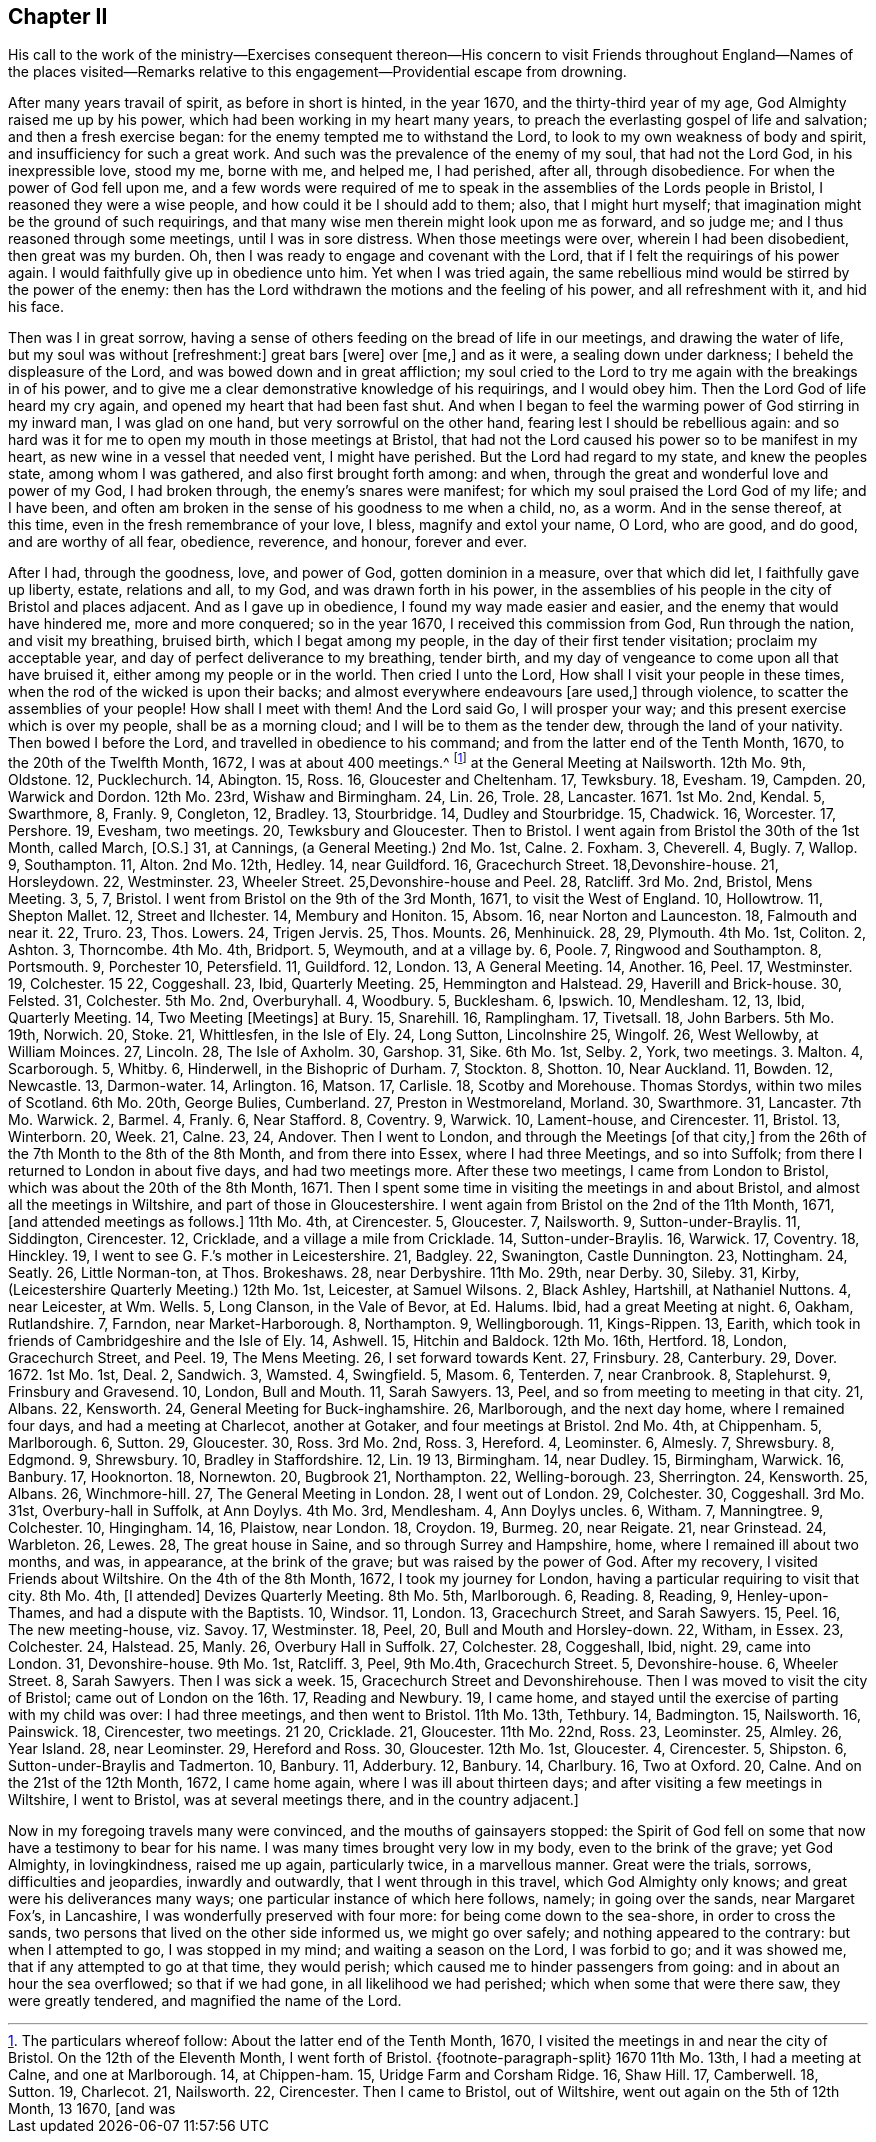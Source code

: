 == Chapter II

His call to the work of the ministry--Exercises consequent thereon--His
concern to visit Friends throughout England--Names of the places visited--Remarks
relative to this engagement--Providential escape from drowning.

After many years travail of spirit, as before in short is hinted, in the year 1670,
and the thirty-third year of my age, God Almighty raised me up by his power,
which had been working in my heart many years,
to preach the everlasting gospel of life and salvation; and then a fresh exercise began:
for the enemy tempted me to withstand the Lord,
to look to my own weakness of body and spirit, and insufficiency for such a great work.
And such was the prevalence of the enemy of my soul, that had not the Lord God,
in his inexpressible love, stood my me, borne with me, and helped me, I had perished,
after all, through disobedience.
For when the power of God fell upon me,
and a few words were required of me to speak in the
assemblies of the Lords people in Bristol,
I reasoned they were a wise people, and how could it be I should add to them; also,
that I might hurt myself; that imagination might be the ground of such requirings,
and that many wise men therein might look upon me as forward, and so judge me;
and I thus reasoned through some meetings, until I was in sore distress.
When those meetings were over, wherein I had been disobedient, then great was my burden.
Oh, then I was ready to engage and covenant with the Lord,
that if I felt the requirings of his power again.
I would faithfully give up in obedience unto him.
Yet when I was tried again,
the same rebellious mind would be stirred by the power of the enemy:
then has the Lord withdrawn the motions and the feeling of his power,
and all refreshment with it, and hid his face.

Then was I in great sorrow,
having a sense of others feeding on the bread of life in our meetings,
and drawing the water of life, but my soul was without +++[+++refreshment:]
great bars +++[+++were]
over +++[+++me,]
and as it were, a sealing down under darkness; I beheld the displeasure of the Lord,
and was bowed down and in great affliction;
my soul cried to the Lord to try me again with the breakings in of his power,
and to give me a clear demonstrative knowledge of his requirings, and I would obey him.
Then the Lord God of life heard my cry again, and opened my heart that had been fast shut.
And when I began to feel the warming power of God stirring in my inward man,
I was glad on one hand, but very sorrowful on the other hand,
fearing lest I should be rebellious again:
and so hard was it for me to open my mouth in those meetings at Bristol,
that had not the Lord caused his power so to be manifest in my heart,
as new wine in a vessel that needed vent, I might have perished.
But the Lord had regard to my state, and knew the peoples state,
among whom I was gathered, and also first brought forth among: and when,
through the great and wonderful love and power of my God, I had broken through,
the enemy`'s snares were manifest; for which my soul praised the Lord God of my life;
and I have been, and often am broken in the sense of his goodness to me when a child, no,
as a worm.
And in the sense thereof, at this time, even in the fresh remembrance of your love,
I bless, magnify and extol your name, O Lord, who are good, and do good,
and are worthy of all fear, obedience, reverence, and honour, forever and ever.

After I had, through the goodness, love, and power of God, gotten dominion in a measure,
over that which did let, I faithfully gave up liberty, estate, relations and all,
to my God, and was drawn forth in his power,
in the assemblies of his people in the city of Bristol and places adjacent.
And as I gave up in obedience, I found my way made easier and easier,
and the enemy that would have hindered me, more and more conquered; so in the year 1670,
I received this commission from God, Run through the nation, and visit my breathing,
bruised birth, which I begat among my people,
in the day of their first tender visitation; proclaim my acceptable year,
and day of perfect deliverance to my breathing, tender birth,
and my day of vengeance to come upon all that have bruised it,
either among my people or in the world.
Then cried I unto the Lord, How shall I visit your people in these times,
when the rod of the wicked is upon their backs;
and almost everywhere endeavours +++[+++are used,]
through violence, to scatter the assemblies of your people!
How shall I meet with them!
And the Lord said Go, I will prosper your way;
and this present exercise which is over my people, shall be as a morning cloud;
and I will be to them as the tender dew, through the land of your nativity.
Then bowed I before the Lord, and travelled in obedience to his command;
and from the latter end of the Tenth Month, 1670, to the 20th of the Twelfth Month, 1672,
I was at about 400 meetings.^
footnote:[The particulars whereof follow: About the latter end of the Tenth Month, 1670,
I visited the meetings in and near the city of Bristol.
On the 12th of the Eleventh Month,
I went forth of Bristol.
{footnote-paragraph-split}
1670 11th Mo. 13th,
I had a meeting at Calne, and one at Marlborough.
14, at Chippen-ham.
15, Uridge Farm and Corsham Ridge.
16, Shaw Hill.
17, Camberwell.
18, Sutton.
19, Charlecot.
21, Nailsworth.
22, Cirencester.
Then I came to Bristol, out of Wiltshire, went out again on the 5th of 12th Month,
13 1670, +++[+++and was]
at the General Meeting at Nailsworth.
12th Mo. 9th, Oldstone.
12, Pucklechurch.
14, Abington.
15, Ross.
16, Gloucester and Cheltenham.
17, Tewksbury.
18, Evesham.
19, Campden.
20, Warwick and Dordon.
12th Mo. 23rd, Wishaw and Birmingham.
24, Lin.
26, Trole.
28, Lancaster.
1671+++.+++ 1st Mo. 2nd, Kendal.
5, Swarthmore, 8, Franly.
9, Congleton, 12, Bradley.
13, Stourbridge.
14, Dudley and Stourbridge.
15, Chadwick.
16, Worcester.
17, Pershore.
19, Evesham, two meetings.
20, Tewksbury and Gloucester.
Then to Bristol.
I went again from Bristol the 30th of the 1st Month, called March, +++[+++O.S.]
31, at Cannings, (a General Meeting.) 2nd Mo. 1st, Calne.
2+++.+++ Foxham.
3, Cheverell.
4, Bugly.
7, Wallop.
9, Southampton.
11, Alton.
2nd Mo. 12th, Hedley.
14, near Guildford.
16, Gracechurch Street.
18,Devonshire-house.
21, Horsleydown.
22, Westminster.
23, Wheeler Street.
25,Devonshire-house and Peel.
28, Ratcliff.
3rd Mo. 2nd, Bristol, Mens Meeting.
3, 5, 7, Bristol.
I went from Bristol on the 9th of the 3rd Month, 1671, to visit the West of England.
10, Hollowtrow.
11, Shepton Mallet.
12, Street and Ilchester.
14, Membury and Honiton.
15, Absom.
16, near Norton and Launceston.
18, Falmouth and near it.
22, Truro.
23, Thos.
Lowers.
24, Trigen Jervis.
25, Thos.
Mounts.
26, Menhinuick.
28, 29, Plymouth.
4th Mo. 1st, Coliton.
2, Ashton.
3, Thorncombe.
4th Mo. 4th, Bridport.
5, Weymouth, and at a village by.
6, Poole.
7, Ringwood and Southampton.
8, Portsmouth.
9, Porchester 10, Petersfield.
11, Guildford.
12, London.
13, A General Meeting.
14, Another.
16, Peel.
17, Westminster.
19, Colchester.
15 22, Coggeshall.
23, Ibid, Quarterly Meeting.
25, Hemmington and Halstead.
29, Haverill and Brick-house.
30, Felsted.
31, Colchester.
5th Mo. 2nd, Overburyhall.
4, Woodbury.
5, Bucklesham.
6, Ipswich.
10, Mendlesham.
12, 13, Ibid, Quarterly Meeting.
14, Two Meeting +++[+++Meetings]
at Bury.
15, Snarehill.
16, Ramplingham.
17, Tivetsall.
18, John Barbers.
5th Mo. 19th, Norwich.
20, Stoke.
21, Whittlesfen, in the Isle of Ely.
24, Long Sutton, Lincolnshire 25, Wingolf.
26, West Wellowby, at William Moinces.
27, Lincoln.
28, The Isle of Axholm.
30, Garshop.
31, Sike.
6th Mo. 1st, Selby.
2, York, two meetings.
3+++.+++ Malton.
4, Scarborough.
5, Whitby.
6, Hinderwell, in the Bishopric of Durham.
7, Stockton.
8, Shotton.
10, Near Auckland.
11, Bowden.
12, Newcastle.
13, Darmon-water.
14, Arlington.
16, Matson.
17, Carlisle.
18, Scotby and Morehouse.
Thomas Stordys, within two miles of Scotland.
6th Mo. 20th, George Bulies, Cumberland.
27, Preston in Westmoreland, Morland.
30, Swarthmore.
31, Lancaster.
7th Mo. Warwick.
2, Barmel.
4, Franly.
6, Near Stafford.
8, Coventry.
9, Warwick.
10, Lament-house, and Cirencester.
11, Bristol.
13, Winterborn.
20, Week.
21, Calne.
23, 24, Andover.
Then I went to London, and through the Meetings +++[+++of that city,]
from the 26th of the 7th Month to the 8th of the 8th Month, and from there into Essex,
where I had three Meetings, and so into Suffolk;
from there I returned to London in about five days, and had two meetings more.
After these two meetings, I came from London to Bristol,
which was about the 20th of the 8th Month, 1671.
Then I spent some time in visiting the meetings in and about Bristol,
and almost all the meetings in Wiltshire, and part of those in Gloucestershire.
I went again from Bristol on the 2nd of the 11th Month, 1671,
+++[+++and attended meetings as follows.]
11th Mo. 4th, at Cirencester.
5, Gloucester.
7, Nailsworth.
9, Sutton-under-Braylis.
11, Siddington, Cirencester.
12, Cricklade, and a village a mile from Cricklade.
14, Sutton-under-Braylis.
16, Warwick.
17, Coventry.
18, Hinckley.
19, I went to see G. F.`'s mother in Leicestershire.
21, Badgley.
22, Swanington, Castle Dunnington.
23, Nottingham.
24, Seatly.
26, Little Norman-ton, at Thos.
Brokeshaws.
28, near Derbyshire.
11th Mo. 29th, near Derby.
30, Sileby.
31, Kirby, (Leicestershire Quarterly Meeting.) 12th Mo. 1st, Leicester, at Samuel Wilsons.
2, Black Ashley, Hartshill, at Nathaniel Nuttons.
4, near Leicester, at Wm. Wells.
5, Long Clanson, in the Vale of Bevor, at Ed. Halums.
Ibid, had a great Meeting at night.
6, Oakham, Rutlandshire.
7, Farndon, near Market-Harborough.
8, Northampton.
9, Wellingborough.
11, Kings-Rippen.
13, Earith, which took in friends of Cambridgeshire and the Isle of Ely.
14, Ashwell.
15, Hitchin and Baldock.
12th Mo. 16th, Hertford.
18, London, Gracechurch Street, and Peel.
19, The Mens Meeting.
26, I set forward towards Kent.
27, Frinsbury.
28, Canterbury.
29, Dover. 1672. 1st Mo. 1st, Deal.
2, Sandwich.
3, Wamsted.
4, Swingfield.
5, Masom.
6, Tenterden.
7, near Cranbrook.
8, Staplehurst.
9, Frinsbury and Gravesend.
10, London, Bull and Mouth.
11, Sarah Sawyers.
13, Peel, and so from meeting to meeting in that city.
21, Albans.
22, Kensworth.
24, General Meeting for Buck-inghamshire.
26, Marlborough, and the next day home, where I remained four days,
and had a meeting at Charlecot, another at Gotaker, and four meetings at Bristol.
2nd Mo. 4th, at Chippenham.
5, Marlborough.
6, Sutton.
29, Gloucester.
30, Ross.
3rd Mo. 2nd, Ross.
3, Hereford.
4, Leominster.
6, Almesly.
7, Shrewsbury.
8, Edgmond.
9, Shrewsbury.
10, Bradley in Staffordshire.
12, Lin.
19 13, Birmingham.
14, near Dudley.
15, Birmingham, Warwick.
16, Banbury.
17, Hooknorton.
18, Nornewton.
20, Bugbrook 21, Northampton.
22, Welling-borough.
23, Sherrington.
24, Kensworth.
25, Albans.
26, Winchmore-hill.
27, The General Meeting in London.
28, I went out of London.
29, Colchester.
30, Coggeshall.
3rd Mo. 31st, Overbury-hall in Suffolk, at Ann Doylys.
4th Mo. 3rd, Mendlesham.
4, Ann Doylys uncles.
6, Witham.
7, Manningtree.
9, Colchester.
10, Hingingham.
14, 16, Plaistow, near London.
18, Croydon.
19, Burmeg.
20, near Reigate.
21, near Grinstead.
24, Warbleton.
26, Lewes.
28, The great house in Saine, and so through Surrey and Hampshire, home,
where I remained ill about two months, and was, in appearance, at the brink of the grave;
but was raised by the power of God.
After my recovery, I visited Friends about Wiltshire.
On the 4th of the 8th Month, 1672, I took my journey for London,
having a particular requiring to visit that city.
8th Mo. 4th, +++[+++I attended]
Devizes Quarterly Meeting.
8th Mo. 5th, Marlborough.
6, Reading.
8, Reading, 9, Henley-upon-Thames, and had a dispute with the Baptists.
10, Windsor.
11, London.
13, Gracechurch Street, and Sarah Sawyers.
15, Peel.
16, The new meeting-house, viz. Savoy.
17, Westminster.
18, Peel, 20, Bull and Mouth and Horsley-down.
22, Witham, in Essex.
23, Colchester.
24, Halstead.
25, Manly.
26, Overbury Hall in Suffolk.
27, Colchester.
28, Coggeshall, Ibid, night.
29, came into London.
31, Devonshire-house.
9th Mo. 1st, Ratcliff.
3, Peel, 9th Mo.4th, Gracechurch Street.
5, Devonshire-house.
6, Wheeler Street.
8, Sarah Sawyers.
Then I was sick a week.
15, Gracechurch Street and Devonshirehouse.
Then I was moved to visit the city of Bristol; came out of London on the 16th. 17,
Reading and Newbury.
19, I came home, and stayed until the exercise of parting with my child was over:
I had three meetings, and then went to Bristol.
11th Mo. 13th, Tethbury.
14, Badmington.
15, Nailsworth.
16, Painswick.
18, Cirencester, two meetings.
21 20, Cricklade.
21, Gloucester.
11th Mo. 22nd, Ross.
23, Leominster.
25, Almley.
26, Year Island.
28, near Leominster.
29, Hereford and Ross.
30, Gloucester.
12th Mo. 1st, Gloucester.
4, Cirencester.
5, Shipston.
6, Sutton-under-Braylis and Tadmerton.
10, Banbury.
11, Adderbury.
12, Banbury.
14, Charlbury.
16, Two at Oxford.
20, Calne.
And on the 21st of the 12th Month, 1672, I came home again,
where I was ill about thirteen days; and after visiting a few meetings in Wiltshire,
I went to Bristol, was at several meetings there, and in the country adjacent.]

Now in my foregoing travels many were convinced, and the mouths of gainsayers stopped:
the Spirit of God fell on some that now have a testimony to bear for his name.
I was many times brought very low in my body, even to the brink of the grave;
yet God Almighty, in lovingkindness, raised me up again, particularly twice,
in a marvellous manner.
Great were the trials, sorrows, difficulties and jeopardies, inwardly and outwardly,
that I went through in this travel, which God Almighty only knows;
and great were his deliverances many ways; one particular instance of which here follows,
namely; in going over the sands, near Margaret Fox`'s, in Lancashire,
I was wonderfully preserved with four more: for being come down to the sea-shore,
in order to cross the sands, two persons that lived on the other side informed us,
we might go over safely; and nothing appeared to the contrary:
but when I attempted to go, I was stopped in my mind; and waiting a season on the Lord,
I was forbid to go; and it was showed me, that if any attempted to go at that time,
they would perish; which caused me to hinder passengers from going:
and in about an hour the sea overflowed; so that if we had gone,
in all likelihood we had perished; which when some that were there saw,
they were greatly tendered, and magnified the name of the Lord.
